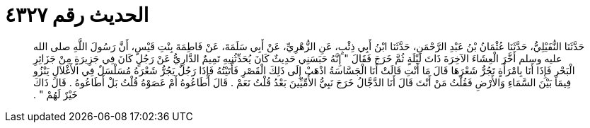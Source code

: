 
= الحديث رقم ٤٣٢٧

[quote.hadith]
حَدَّثَنَا النُّفَيْلِيُّ، حَدَّثَنَا عُثْمَانُ بْنُ عَبْدِ الرَّحْمَنِ، حَدَّثَنَا ابْنُ أَبِي ذِئْبٍ، عَنِ الزُّهْرِيِّ، عَنْ أَبِي سَلَمَةَ، عَنْ فَاطِمَةَ بِنْتِ قَيْسٍ، أَنَّ رَسُولَ اللَّهِ صلى الله عليه وسلم أَخَّرَ الْعِشَاءَ الآخِرَةَ ذَاتَ لَيْلَةٍ ثُمَّ خَرَجَ فَقَالَ ‏"‏ إِنَّهُ حَبَسَنِي حَدِيثٌ كَانَ يُحَدِّثُنِيهِ تَمِيمٌ الدَّارِيُّ عَنْ رَجُلٍ كَانَ فِي جَزِيرَةٍ مِنْ جَزَائِرِ الْبَحْرِ فَإِذَا أَنَا بِامْرَأَةٍ تَجُرُّ شَعْرَهَا قَالَ مَا أَنْتِ قَالَتْ أَنَا الْجَسَّاسَةُ اذْهَبْ إِلَى ذَلِكَ الْقَصْرِ فَأَتَيْتُهُ فَإِذَا رَجُلٌ يَجُرُّ شَعْرَهُ مُسَلْسَلٌ فِي الأَغْلاَلِ يَنْزُو فِيمَا بَيْنَ السَّمَاءِ وَالأَرْضِ فَقُلْتُ مَنْ أَنْتَ قَالَ أَنَا الدَّجَّالُ خَرَجَ نَبِيُّ الأُمِّيِّينَ بَعْدُ قُلْتُ نَعَمْ ‏.‏ قَالَ أَطَاعُوهُ أَمْ عَصَوْهُ قُلْتُ بَلْ أَطَاعُوهُ ‏.‏ قَالَ ذَاكَ خَيْرٌ لَهُمْ ‏"‏ ‏.‏
